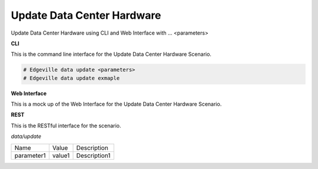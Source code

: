 .. _Scenario-Update-Data-Center-Hardware:

Update Data Center Hardware
===========================

Update Data Center Hardware using CLI and Web Interface with ... <parameters>

.. image:: Update-Data-Center-Hardware.png


**CLI**

This is the command line interface for the Update Data Center Hardware Scenario.

.. code-block:: none

  # Edgeville data update <parameters>
  # Edgeville data update exmaple

**Web Interface**

This is a mock up of the Web Interface for the Update Data Center Hardware Scenario.

.. image:: Update-Data-Center-HardwareWeb.png

**REST**

This is the RESTful interface for the scenario.

*data/update*

============  ========  ===================
Name          Value     Description
------------  --------  -------------------
parameter1    value1    Description1
============  ========  ===================
